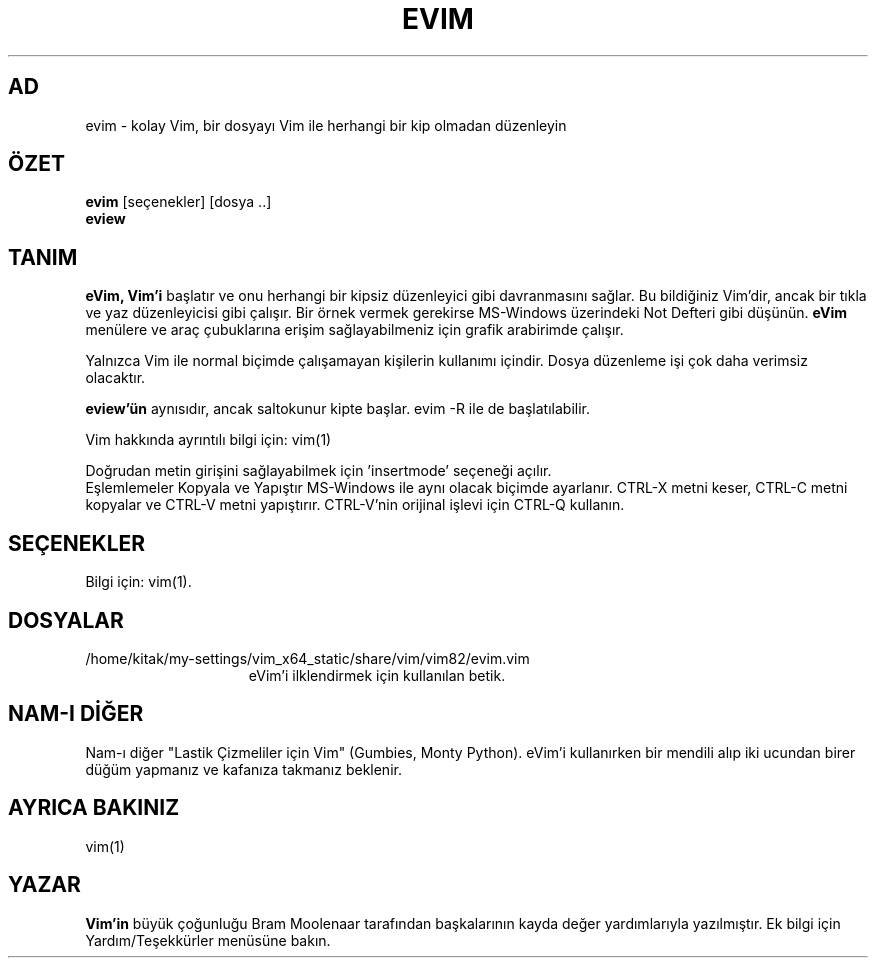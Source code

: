 .TH EVIM 1 "16 Şubat 2002"
.SH AD
evim \- kolay Vim, bir dosyayı Vim ile herhangi bir kip olmadan düzenleyin
.SH ÖZET
.br
.B evim
[seçenekler] [dosya ..]
.br
.B eview
.SH TANIM
.B eVim,
.B Vim'i
başlatır ve onu herhangi bir kipsiz düzenleyici gibi davranmasını sağlar.
Bu bildiğiniz Vim'dir, ancak bir tıkla ve yaz düzenleyicisi gibi çalışır.
Bir örnek vermek gerekirse MS-Windows üzerindeki Not Defteri gibi düşünün.
.B eVim
menülere ve araç çubuklarına erişim sağlayabilmeniz için grafik arabirimde çalışır.
.PP
Yalnızca Vim ile normal biçimde çalışamayan kişilerin kullanımı içindir.
Dosya düzenleme işi çok daha verimsiz olacaktır.
.PP
.B eview'ün
aynısıdır, ancak saltokunur kipte başlar. evim \-R ile de başlatılabilir.
.PP
Vim hakkında ayrıntılı bilgi için: vim(1)
.PP
Doğrudan metin girişini sağlayabilmek için 'insertmode' seçeneği açılır.
.br
Eşlemlemeler Kopyala ve Yapıştır MS-Windows ile aynı olacak biçimde ayarlanır.
CTRL-X metni keser, CTRL-C metni kopyalar ve CTRL-V metni yapıştırır.
CTRL-V'nin orijinal işlevi için CTRL-Q kullanın.
.SH SEÇENEKLER
Bilgi için: vim(1).
.SH DOSYALAR
.TP 15
/home/kitak/my-settings/vim_x64_static/share/vim/vim82/evim.vim
eVim'i ilklendirmek için kullanılan betik.
.SH NAM-I DİĞER
Nam-ı diğer "Lastik Çizmeliler için Vim" (Gumbies, Monty Python).
eVim'i kullanırken bir mendili alıp iki ucundan birer düğüm yapmanız
ve kafanıza takmanız beklenir.
.SH AYRICA BAKINIZ
vim(1)
.SH YAZAR
.B Vim'in
büyük çoğunluğu Bram Moolenaar tarafından başkalarının kayda değer
yardımlarıyla yazılmıştır.
Ek bilgi için Yardım/Teşekkürler menüsüne bakın.
